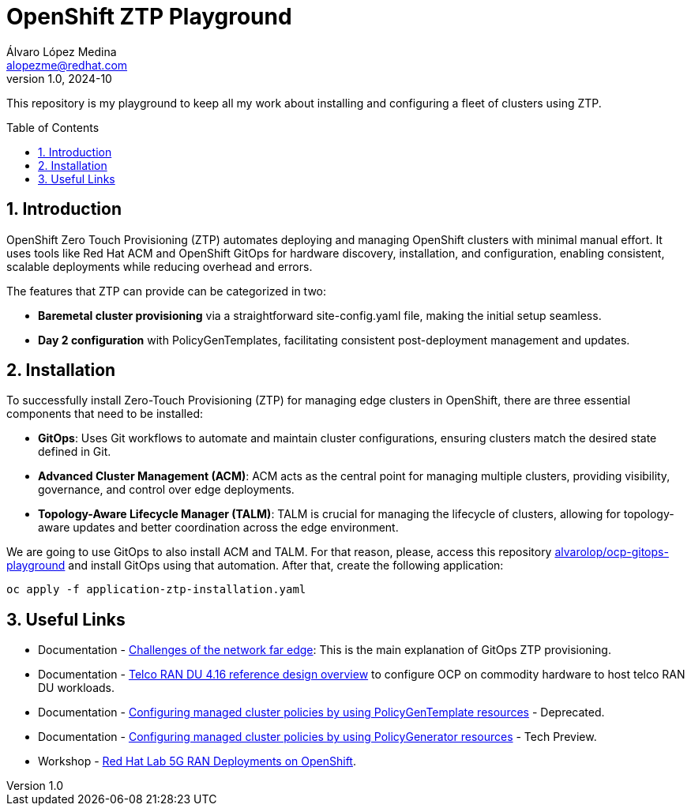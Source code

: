 = OpenShift ZTP Playground
Álvaro López Medina <alopezme@redhat.com>
v1.0, 2024-10
// Metadata
:description: This repository is my playground to keep all my work about installing and configuring a fleet of clusters using ZTP.
:keywords: openshift, ztp, installation, baremetal, red hat
// Create TOC wherever needed
:toc: macro
:sectanchors:
:sectnumlevels: 3
:sectnums: 
:source-highlighter: pygments
:imagesdir: docs/images
// Start: Enable admonition icons
ifdef::env-github[]
:tip-caption: :bulb:
:note-caption: :information_source:
:important-caption: :heavy_exclamation_mark:
:caution-caption: :fire:
:warning-caption: :warning:
// Icons for GitHub
:yes: :heavy_check_mark:
:no: :x:
endif::[]
ifndef::env-github[]
:icons: font
// Icons not for GitHub
:yes: icon:check[]
:no: icon:times[]
endif::[]

This repository is my playground to keep all my work about installing and configuring a fleet of clusters using ZTP.


// Create the Table of contents here
toc::[]

== Introduction

OpenShift Zero Touch Provisioning (ZTP) automates deploying and managing OpenShift clusters with minimal manual effort. It uses tools like Red Hat ACM and OpenShift GitOps for hardware discovery, installation, and configuration, enabling consistent, scalable deployments while reducing overhead and errors.

The features that ZTP can provide can be categorized in two:

* *Baremetal cluster provisioning* via a straightforward site-config.yaml file, making the initial setup seamless.
* *Day 2 configuration* with PolicyGenTemplates, facilitating consistent post-deployment management and updates.



== Installation

To successfully install Zero-Touch Provisioning (ZTP) for managing edge clusters in OpenShift, there are three essential components that need to be installed:

* *GitOps*: Uses Git workflows to automate and maintain cluster configurations, ensuring clusters match the desired state defined in Git.

* *Advanced Cluster Management (ACM)*: ACM acts as the central point for managing multiple clusters, providing visibility, governance, and control over edge deployments.

* *Topology-Aware Lifecycle Manager (TALM)*: TALM is crucial for managing the lifecycle of clusters, allowing for topology-aware updates and better coordination across the edge environment.


We are going to use GitOps to also install ACM and TALM. For that reason, please, access this repository https://github.com/alvarolop/ocp-gitops-playground[alvarolop/ocp-gitops-playground] and install GitOps using that automation. After that, create the following application:


[source, bash]
----
oc apply -f application-ztp-installation.yaml
----






== Useful Links

* Documentation - https://docs.openshift.com/container-platform/4.16/edge_computing/ztp-deploying-far-edge-clusters-at-scale.html[Challenges of the network far edge]: This is the main explanation of GitOps ZTP provisioning.
* Documentation - https://docs.openshift.com/container-platform/4.16/scalability_and_performance/telco_ref_design_specs/ran/telco-ran-ref-design-spec.html[Telco RAN DU 4.16 reference design overview] to configure OCP on commodity hardware to host telco RAN DU workloads.
* Documentation - https://docs.openshift.com/container-platform/4.16/edge_computing/policygentemplate_for_ztp/ztp-configuring-managed-clusters-policies.html[Configuring managed cluster policies by using PolicyGenTemplate resources] - Deprecated.
* Documentation - https://docs.openshift.com/container-platform/4.16/edge_computing/policygenerator_for_ztp/ztp-configuring-managed-clusters-policygenerator.html[Configuring managed cluster policies by using PolicyGenerator resources] - Tech Preview.

* Workshop - https://labs.sysdeseng.com/5g-ran-deployments-on-ocp-lab/4.16/index.html[Red Hat Lab 5G RAN Deployments on OpenShift].

